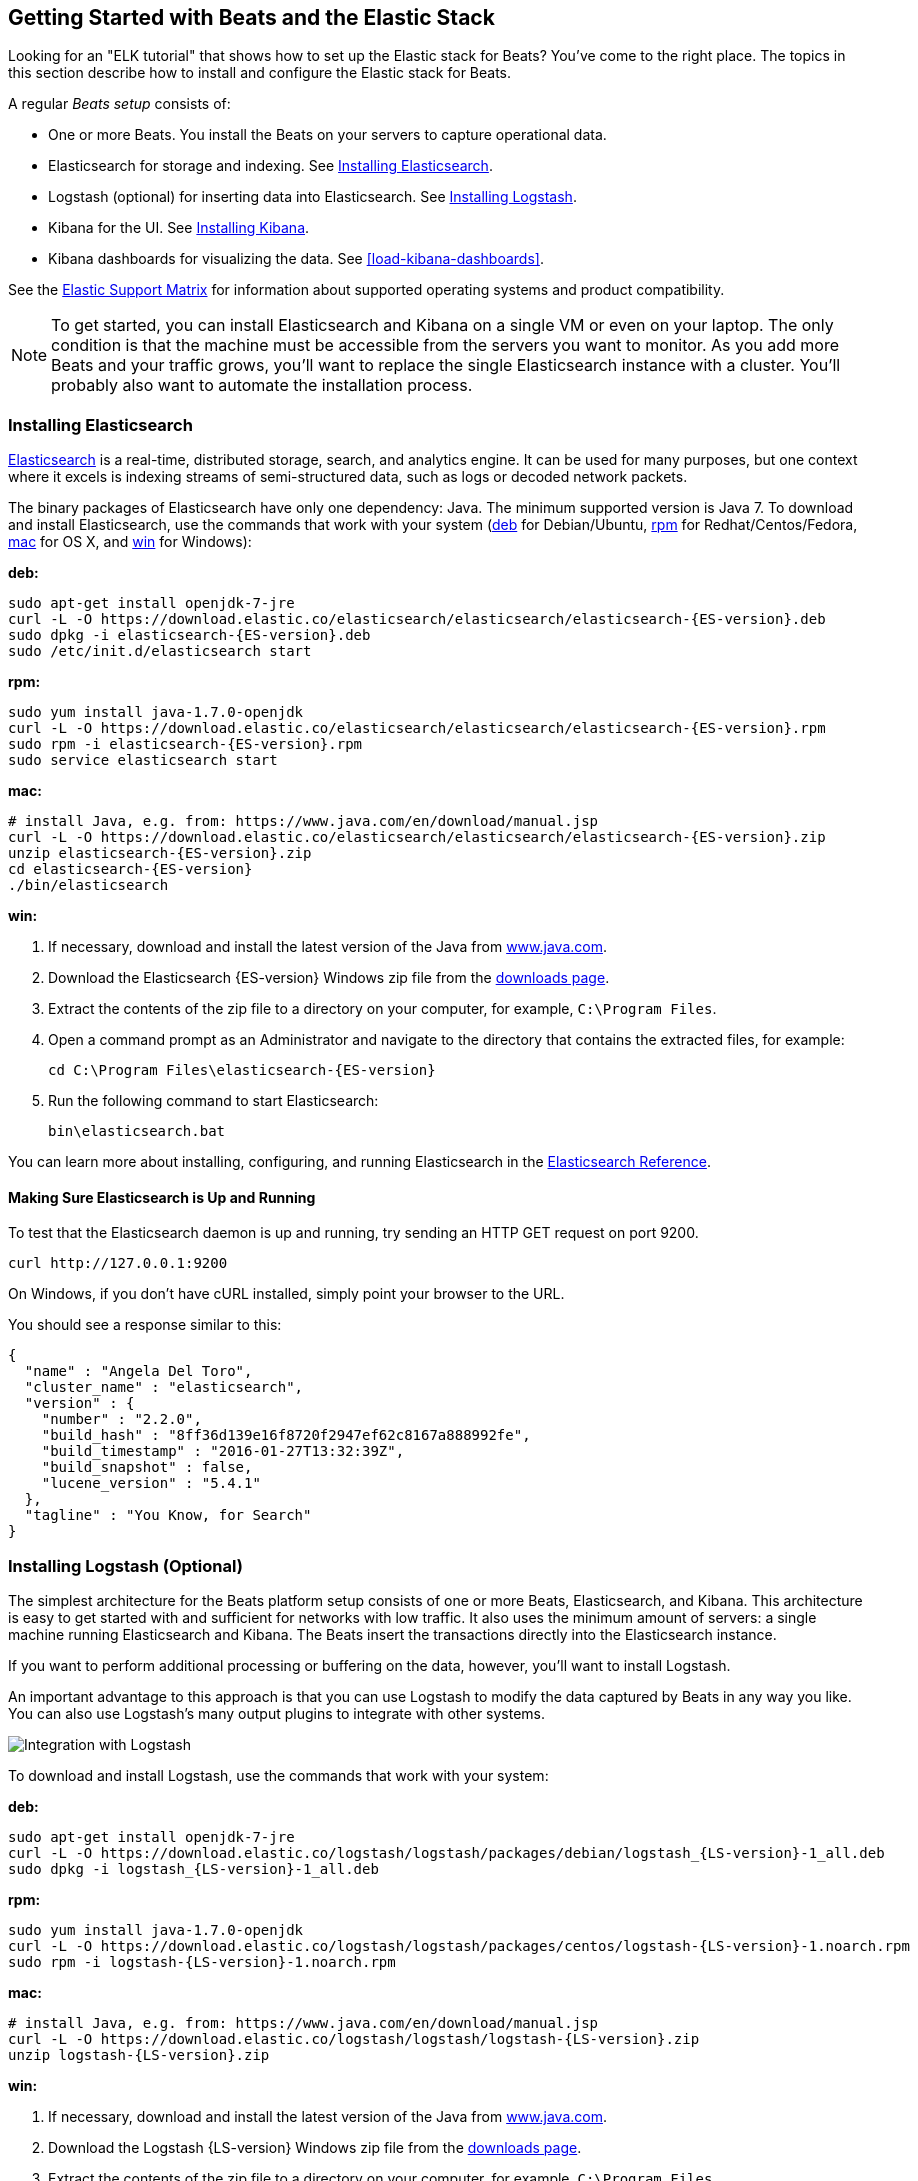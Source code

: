 [[getting-started]]
== Getting Started with Beats and the Elastic Stack

Looking for an "ELK tutorial" that shows how to set up the Elastic stack for Beats? You've
come to the right place. The topics in this section describe how to install and configure
the Elastic stack for Beats.

A regular _Beats setup_ consists of:

 * One or more Beats. You install the Beats on your servers to capture operational data.
 * Elasticsearch for storage and indexing. See <<elasticsearch-installation>>.
 * Logstash (optional) for inserting data into Elasticsearch. See <<logstash-installation,Installing Logstash>>.
 * Kibana for the UI. See <<kibana-installation>>.
 * Kibana dashboards for visualizing the data. See <<load-kibana-dashboards>>.
 
See the https://www.elastic.co/support/matrix[Elastic Support Matrix] for information 
about supported operating systems and product compatibility.

NOTE: To get started, you can install Elasticsearch and Kibana on a
single VM or even on your laptop. The only condition is that the machine must be
accessible from the servers you want to monitor. As you add more Beats and
your traffic grows, you'll want to replace the single Elasticsearch instance with
a cluster. You'll probably also want to automate the installation process.


[[elasticsearch-installation]]
=== Installing Elasticsearch

https://www.elastic.co/products/elasticsearch[Elasticsearch] is a real-time,
distributed storage, search, and analytics engine. It can be used for many
purposes, but one context where it excels is indexing streams of semi-structured
data, such as logs or decoded network packets.

The binary packages of Elasticsearch have only one dependency: Java. The minimum
supported version is Java 7. To download and install
Elasticsearch, use the commands that work with your system
(<<deb, deb>> for Debian/Ubuntu, <<rpm, rpm>> for Redhat/Centos/Fedora, <<mac,
mac>> for OS X, and <<win, win>> for Windows):

[[deb]]*deb:*

["source","sh",subs="attributes,callouts"]
----------------------------------------------------------------------
sudo apt-get install openjdk-7-jre
curl -L -O https://download.elastic.co/elasticsearch/elasticsearch/elasticsearch-{ES-version}.deb
sudo dpkg -i elasticsearch-{ES-version}.deb
sudo /etc/init.d/elasticsearch start
----------------------------------------------------------------------

[[rpm]]*rpm:*

["source","sh",subs="attributes,callouts"]
----------------------------------------------------------------------
sudo yum install java-1.7.0-openjdk
curl -L -O https://download.elastic.co/elasticsearch/elasticsearch/elasticsearch-{ES-version}.rpm
sudo rpm -i elasticsearch-{ES-version}.rpm
sudo service elasticsearch start
----------------------------------------------------------------------

[[mac]]*mac:*

["source","sh",subs="attributes,callouts"]
----------------------------------------------------------------------
# install Java, e.g. from: https://www.java.com/en/download/manual.jsp
curl -L -O https://download.elastic.co/elasticsearch/elasticsearch/elasticsearch-{ES-version}.zip
unzip elasticsearch-{ES-version}.zip
cd elasticsearch-{ES-version}
./bin/elasticsearch
----------------------------------------------------------------------

[[win]]*win:*

. If necessary, download and install the latest version of the Java from https://www.java.com[www.java.com].

. Download the Elasticsearch {ES-version} Windows zip file from the
https://www.elastic.co/downloads/elasticsearch[downloads page].

. Extract the contents of the zip file to a directory on your computer, for example, `C:\Program Files`.

. Open a command prompt as an Administrator and navigate to the directory that contains the extracted files, for example:
+
["source","sh",subs="attributes,callouts"]
----------------------------------------------------------------------
cd C:\Program Files\elasticsearch-{ES-version}
----------------------------------------------------------------------

. Run the following command to start Elasticsearch:
+
["source","sh",subs="attributes,callouts"]
----------------------------------------------------------------------
bin\elasticsearch.bat
----------------------------------------------------------------------

You can learn more about installing, configuring, and running Elasticsearch in the
https://www.elastic.co/guide/en/elasticsearch/reference/current/index.html[Elasticsearch Reference].

==== Making Sure Elasticsearch is Up and Running


To test that the Elasticsearch daemon is up and running, try sending an HTTP GET
request on port 9200.

[source,shell]
----------------------------------------------------------------------
curl http://127.0.0.1:9200
----------------------------------------------------------------------

On Windows, if you don't have cURL installed, simply point your browser to the URL.

You should see a response similar to this:

[source,shell]
----------------------------------------------------------------------
{
  "name" : "Angela Del Toro",
  "cluster_name" : "elasticsearch",
  "version" : {
    "number" : "2.2.0",
    "build_hash" : "8ff36d139e16f8720f2947ef62c8167a888992fe",
    "build_timestamp" : "2016-01-27T13:32:39Z",
    "build_snapshot" : false,
    "lucene_version" : "5.4.1"
  },
  "tagline" : "You Know, for Search"
}
----------------------------------------------------------------------

[[logstash-installation]]
=== Installing Logstash (Optional)

The simplest architecture for the Beats platform setup consists of one or more Beats,
Elasticsearch, and Kibana. This architecture is easy to get started
with and sufficient for networks with low traffic. It also uses the minimum amount of
servers: a single machine running Elasticsearch and Kibana. The Beats
insert the transactions directly into the Elasticsearch instance. 

If you want to perform additional processing or buffering on the data, however,
you'll want to install Logstash. 

An important advantage to this approach is that you can
use Logstash to modify the data captured by Beats in any way you like. You can also
use Logstash's many output plugins to integrate with other systems.

image:./images/beats-logstash.png[Integration with Logstash]

To download and install Logstash, use the commands that work
with your system:

*deb:*

["source","sh",subs="attributes,callouts"]
----------------------------------------------------------------------
sudo apt-get install openjdk-7-jre
curl -L -O https://download.elastic.co/logstash/logstash/packages/debian/logstash_{LS-version}-1_all.deb
sudo dpkg -i logstash_{LS-version}-1_all.deb
----------------------------------------------------------------------

*rpm:*

["source","sh",subs="attributes,callouts"]
----------------------------------------------------------------------
sudo yum install java-1.7.0-openjdk
curl -L -O https://download.elastic.co/logstash/logstash/packages/centos/logstash-{LS-version}-1.noarch.rpm
sudo rpm -i logstash-{LS-version}-1.noarch.rpm
----------------------------------------------------------------------

*mac:*

["source","sh",subs="attributes,callouts"]
----------------------------------------------------------------------
# install Java, e.g. from: https://www.java.com/en/download/manual.jsp
curl -L -O https://download.elastic.co/logstash/logstash/logstash-{LS-version}.zip
unzip logstash-{LS-version}.zip
----------------------------------------------------------------------

*win:*

. If necessary, download and install the latest version of the Java from https://www.java.com[www.java.com].

. Download the Logstash {LS-version} Windows zip file from the
https://www.elastic.co/downloads/logstash[downloads page].

. Extract the contents of the zip file to a directory on your computer, for example, `C:\Program Files`.

Don't start Logstash yet. You need to set a couple of configuration options first.

[[logstash-setup]]
==== Setting Up Logstash

In this setup, the Beat sends events to Logstash. Logstash receives
these events by using the
https://www.elastic.co/guide/en/logstash/current/plugins-inputs-beats.html[Beats input plugin for Logstash] and then sends the transaction to Elasticsearch by using the
http://www.elastic.co/guide/en/logstash/current/plugins-outputs-elasticsearch.html[Elasticsearch
output plugin for Logstash]. The Elasticsearch output plugin uses the bulk API, making
indexing very efficient.

To set up Logstash:

. Make sure you have the latest compatible version of the Beats input plugin for
Logstash installed.
+
The Beats input plugin requires Logstash 1.5.4 or later. If you are using
Logstash 1.5.4, you must install the Beats input plugin before applying this
configuration because the plugin is not shipped with 1.5.4. 
+
To install
the required plugin, run the following command inside the logstash directory
(for deb and rpm installs, the directory is `/opt/logstash`).
+
*deb, rpm, and mac:*
+
["source","sh",subs="attributes,callouts"]
----------------------------------------------------------------------
./bin/plugin install logstash-input-beats
----------------------------------------------------------------------
+
*win:*
+
["source","sh",subs="attributes,callouts"]
----------------------------------------------------------------------
bin\plugin install logstash-input-beats
----------------------------------------------------------------------

. Configure Logstash to listen on port 5044 for incoming Beats connections
and to index into Elasticsearch. You configure Logstash by creating a
configuration file. For example, you can save the following example configuration
to a file called `config.json`:
+
[source,ruby]
------------------------------------------------------------------------------
input {
  beats {
    port => 5044
  }
}

output {
  elasticsearch {
    hosts => "localhost:9200"
    manage_template => false
    index => "%{[@metadata][beat]}-%{+YYYY.MM.dd}"
    document_type => "%{[@metadata][type]}"
  }
}
------------------------------------------------------------------------------
+
Logstash uses this configuration to index events in Elasticsearch in the same
way that the Beat would, but you get additional buffering and other capabilities
provided by Logstash.

To use this setup, you'll also need to configure your Beat to use Logstash. For more information, see the documentation for the Beat.

[[logstash-input-update]]
==== Updating the Beats Input Plugin for Logstash

Plugins have their own release cycle and are often released independent of
Logstash’s core release cycle. To ensure that you have the latest version of
the https://www.elastic.co/guide/en/logstash/current/plugins-inputs-beats.html[Beats input plugin for Logstash], 
run the following command from your Logstash installation:

*deb, rpm, and mac:*

["source","sh",subs="attributes,callouts"]
----------------------------------------------------------------------
./bin/plugin update logstash-input-beats
----------------------------------------------------------------------

*win:*

["source","sh",subs="attributes,callouts"]
----------------------------------------------------------------------
bin\plugin update logstash-input-beats
----------------------------------------------------------------------

Keep in mind that you can update to the latest version of the plugin without
having to upgrade to a newer version of Logstash. More details about working
with input plugins in Logstash are available
https://www.elastic.co/guide/en/logstash/current/working-with-plugins.html[here].


==== Starting Logstash

Now you can start Logstash. Use the command that works with your system. If you
installed Logstash as a deb or rpm package, make sure the config file is in the
expected directory.

*deb:*

["source","sh",subs="attributes,callouts"]
----------------------------------------------------------------------
sudo /etc/init.d/logstash start
----------------------------------------------------------------------

*rpm:*

["source","sh",subs="attributes,callouts"]
----------------------------------------------------------------------
sudo service logstash start
----------------------------------------------------------------------

*mac:*

["source","sh",subs="attributes,callouts"]
----------------------------------------------------------------------
./bin/logstash -f config.json
----------------------------------------------------------------------

*win:*

["source","sh",subs="attributes,callouts"]
----------------------------------------------------------------------
bin\logstash.bat -f config.json
----------------------------------------------------------------------

NOTE: The default configuration for Beats and Logstash uses plain TCP. For
encryption you must explicitly enable TLS when you configure Beats and Logstash.

You can learn more about installing, configuring, and running Logstash
https://www.elastic.co/guide/en/logstash/current/getting-started-with-logstash.html[here].

[[kibana-installation]]
=== Installing Kibana

https://www.elastic.co/products/kibana[Kibana] is a visualization application
that gets its data from Elasticsearch. It provides a customizable and
user-friendly UI in which you can combine various widget types to create your
own dashboards. The dashboards can be easily saved, shared, and linked.

For getting started, we recommend installing Kibana on the same server as
Elasticsearch, but it is not required. If you install the products on different servers,
you'll need to change the URL (IP:PORT) of the Elasticsearch server in the
Kibana configuration file, `config/kibana.yml`, before starting Kibana.

Use the following commands to download and run Kibana.

*deb or rpm:*

["source","sh",subs="attributes,callouts"]
----------------------------------------------------------------------
curl -L -O https://download.elastic.co/kibana/kibana/kibana-{Kibana-version}-linux-x64.tar.gz
tar xzvf kibana-{Kibana-version}-linux-x64.tar.gz
cd kibana-{Kibana-version}-linux-x64/
./bin/kibana
----------------------------------------------------------------------

*mac:*

["source","sh",subs="attributes,callouts"]
----------------------------------------------------------------------
curl -L -O https://download.elastic.co/kibana/kibana/kibana-{Kibana-version}-darwin-x64.tar.gz
tar xzvf kibana-{Kibana-version}-darwin-x64.tar.gz
cd kibana-{Kibana-version}-darwin-x64/
./bin/kibana
----------------------------------------------------------------------

*win:*

. Download the Kibana {Kibana-version} Windows zip file from the
https://www.elastic.co/downloads/kibana[downloads page].

. Extract the contents of the zip file to a directory on your computer, for example, `C:\Program Files`.

. Open a command prompt as an Administrator and navigate to the directory that
contains the extracted files, for example:
+
["source","sh",subs="attributes,callouts"]
----------------------------------------------------------------------
cd C:\Program Files\kibana-{Kibana-version}-windows
----------------------------------------------------------------------

. Run the following command to start Kibana:
+
["source","sh",subs="attributes,callouts"]
----------------------------------------------------------------------
bin\kibana.bat
----------------------------------------------------------------------

You can find Kibana binaries for other operating systems on the
https://www.elastic.co/downloads/kibana[Kibana downloads page].

==== Launching the Kibana Web Interface

To launch the Kibana web interface, point your browser to port 5601. For example, `http://127.0.0.1:5601`.

You can learn more about Kibana in the
http://www.elastic.co/guide/en/kibana/current/index.html[Kibana User Guide].

